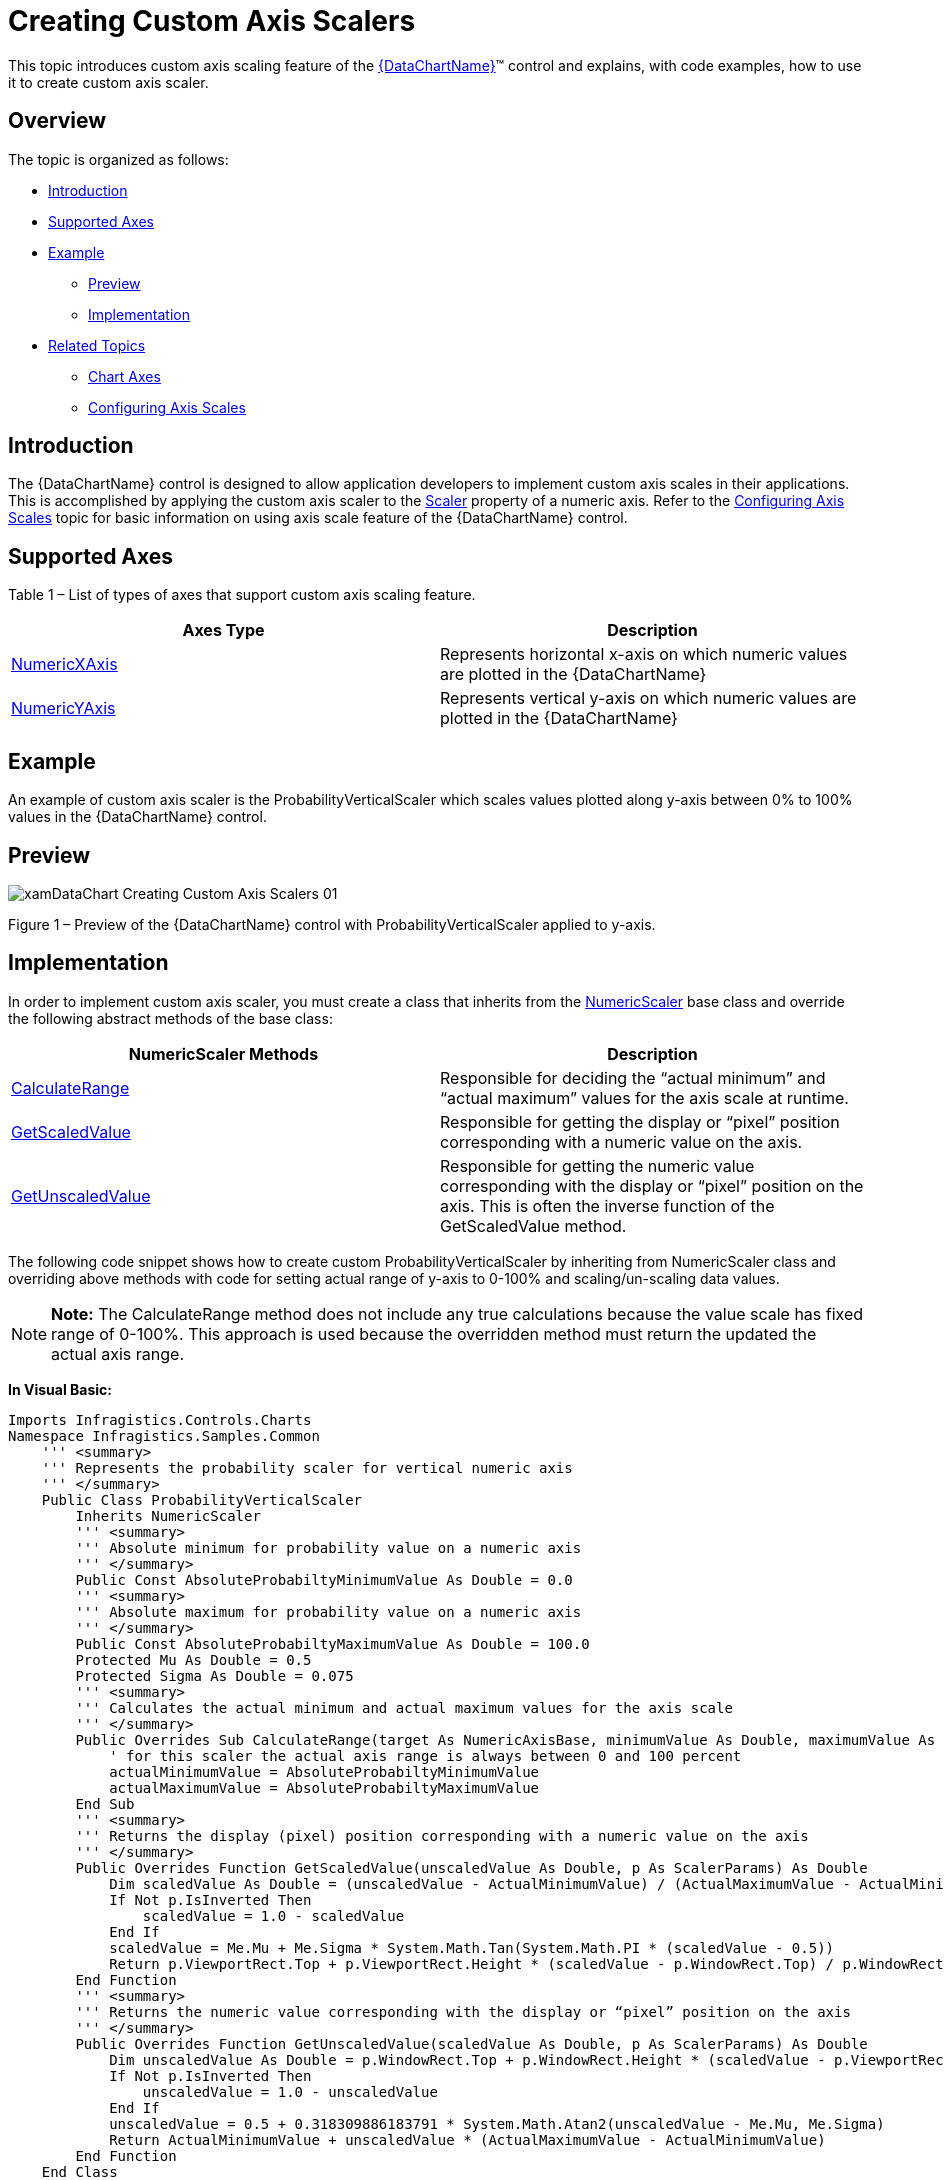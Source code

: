 ﻿////
|metadata|
{
    "name": "datachart-creating-custom-axis-scalers",
    "controlName": ["{DataChartName}"],
    "tags": ["Charting","Data Presentation","Getting Started","How Do I"],
    "guid": "535b58d8-6ec4-4835-99a2-b3e08739040a",  
    "buildFlags": ["wpf,win-universal"],
    "createdOn": "2014-06-05T19:39:00.5823511Z"
}
|metadata|
////

= Creating Custom Axis Scalers

This topic introduces custom axis scaling feature of the link:{DataChartLink}.{DataChartName}.html[{DataChartName}]™ control and explains, with code examples, how to use it to create custom axis scaler.

== Overview

The topic is organized as follows:

* <<Introduction,Introduction>>
* <<SupportedAxes,Supported Axes>> 
* <<Example,Example>> 
 ** <<Preview,Preview>> 
 ** <<Implementation,Implementation>>
* <<RelatedTopics,Related Topics>>
 ** link:datachart-axes.html[Chart Axes]
 ** link:datachart-using-axis-scales.html[Configuring Axis Scales]

[[Introduction]]
== Introduction

The {DataChartName} control is designed to allow application developers to implement custom axis scales in their applications. This is accomplished by applying the custom axis scaler to the link:{DataChartLink}.straightnumericaxisbase{ApiProp}scaler.html[Scaler] property of a numeric axis. Refer to the link:datachart-using-axis-scales.html[Configuring Axis Scales] topic for basic information on using axis scale feature of the {DataChartName} control.

[[SupportedAxes]]
== Supported Axes

Table 1 – List of types of axes that support custom axis scaling feature.

[options="header", cols="a,a"]
|====
|Axes Type|Description

| link:{DataChartLink}.numericxaxis.html[NumericXAxis]
|Represents horizontal x-axis on which numeric values are plotted in the {DataChartName}

| link:{DataChartLink}.numericyaxis.html[NumericYAxis]
|Represents vertical y-axis on which numeric values are plotted in the {DataChartName}

|====

[[Example]]
== Example

An example of custom axis scaler is the ProbabilityVerticalScaler which scales values plotted along y-axis between 0% to 100% values in the {DataChartName} control.

[[Preview]]
== Preview

image::images/xamDataChart_Creating_Custom_Axis_Scalers_01.png[]

Figure 1 – Preview of the {DataChartName} control with ProbabilityVerticalScaler applied to y-axis.

[[Implementation]]
== Implementation

In order to implement custom axis scaler, you must create a class that inherits from the link:{DataChartLink}.numericscaler.html[NumericScaler] base class and override the following abstract methods of the base class:

[options="header", cols="a,a"]
|====
|NumericScaler Methods|Description

| link:{DataChartLink}.numericscaler{ApiProp}calculaterange.html[CalculateRange]
|Responsible for deciding the “actual minimum” and “actual maximum” values for the axis scale at runtime.

| link:{DataChartLink}.numericscaler{ApiProp}getscaledvalue.html[GetScaledValue]
|Responsible for getting the display or “pixel” position corresponding with a numeric value on the axis.

| link:{DataChartLink}.numericscaler{ApiProp}getunscaledvalue.html[GetUnscaledValue]
|Responsible for getting the numeric value corresponding with the display or “pixel” position on the axis. This is often the inverse function of the GetScaledValue method.

|====

The following code snippet shows how to create custom ProbabilityVerticalScaler by inheriting from NumericScaler class and overriding above methods with code for setting actual range of y-axis to 0-100% and scaling/un-scaling data values.

[NOTE]
====
**Note:** The CalculateRange method does not include any true calculations because the value scale has fixed range of 0-100%. This approach is used because the overridden method must return the updated the actual axis range. 
====

**In Visual Basic:**

[source,vb]
----
Imports Infragistics.Controls.Charts
Namespace Infragistics.Samples.Common
    ''' <summary>
    ''' Represents the probability scaler for vertical numeric axis
    ''' </summary>
    Public Class ProbabilityVerticalScaler
        Inherits NumericScaler
        ''' <summary>
        ''' Absolute minimum for probability value on a numeric axis
        ''' </summary>
        Public Const AbsoluteProbabiltyMinimumValue As Double = 0.0
        ''' <summary>
        ''' Absolute maximum for probability value on a numeric axis
        ''' </summary>
        Public Const AbsoluteProbabiltyMaximumValue As Double = 100.0
        Protected Mu As Double = 0.5
        Protected Sigma As Double = 0.075
        ''' <summary>
        ''' Calculates the actual minimum and actual maximum values for the axis scale
        ''' </summary>
        Public Overrides Sub CalculateRange(target As NumericAxisBase, minimumValue As Double, maximumValue As Double, ByRef actualMinimumValue As Double, ByRef actualMaximumValue As Double)
            ' for this scaler the actual axis range is always between 0 and 100 percent 
            actualMinimumValue = AbsoluteProbabiltyMinimumValue
            actualMaximumValue = AbsoluteProbabiltyMaximumValue
        End Sub
        ''' <summary>
        ''' Returns the display (pixel) position corresponding with a numeric value on the axis
        ''' </summary>
        Public Overrides Function GetScaledValue(unscaledValue As Double, p As ScalerParams) As Double
            Dim scaledValue As Double = (unscaledValue - ActualMinimumValue) / (ActualMaximumValue - ActualMinimumValue)
            If Not p.IsInverted Then
                scaledValue = 1.0 - scaledValue
            End If
            scaledValue = Me.Mu + Me.Sigma * System.Math.Tan(System.Math.PI * (scaledValue - 0.5))
            Return p.ViewportRect.Top + p.ViewportRect.Height * (scaledValue - p.WindowRect.Top) / p.WindowRect.Height
        End Function
        ''' <summary>
        ''' Returns the numeric value corresponding with the display or “pixel” position on the axis
        ''' </summary>
        Public Overrides Function GetUnscaledValue(scaledValue As Double, p As ScalerParams) As Double
            Dim unscaledValue As Double = p.WindowRect.Top + p.WindowRect.Height * (scaledValue - p.ViewportRect.Top) / p.ViewportRect.Height
            If Not p.IsInverted Then
                unscaledValue = 1.0 - unscaledValue
            End If
            unscaledValue = 0.5 + 0.318309886183791 * System.Math.Atan2(unscaledValue - Me.Mu, Me.Sigma)
            Return ActualMinimumValue + unscaledValue * (ActualMaximumValue - ActualMinimumValue)
        End Function
    End Class
End Namespace
----

**In C#:**

[source,csharp]
----
using Infragistics.Controls.Charts;
namespace Infragistics.Samples.Common
{
    /// <summary>
    /// Represents the probability scaler for vertical numeric axis
    /// </summary>
    public class ProbabilityVerticalScaler : NumericScaler
    {
        /// <summary>
        /// Absolute minimum for probability value on a numeric axis
        /// </summary>
        public const double AbsoluteProbabiltyMinimumValue = 0.0;
        /// <summary>
        /// Absolute maximum for probability value on a numeric axis
        /// </summary>
        public const double AbsoluteProbabiltyMaximumValue = 100.0;
        protected double Mu = 0.5;
        protected double Sigma = 0.075;
        /// <summary>
        /// Calculates the actual minimum and actual maximum values for the axis scale
        /// </summary>
        public override void CalculateRange(NumericAxisBase target, double minimumValue, double maximumValue,
                                            out double actualMinimumValue,
                                            out double actualMaximumValue)
        {
            // for this scaler the actual axis range is always between 0 and 100 percent 
            actualMinimumValue = AbsoluteProbabiltyMinimumValue;
            actualMaximumValue = AbsoluteProbabiltyMaximumValue;
        }
        
        /// <summary>
        /// Returns the display (pixel) position corresponding with a numeric value on the axis
        /// </summary>
        public override double GetScaledValue(double unscaledValue, ScalerParams p)
        {
            double scaledValue = (unscaledValue - ActualMinimumValue)/(ActualMaximumValue - ActualMinimumValue);
            if (!p.IsInverted)
            {
                scaledValue = 1.0 - scaledValue;
            }
            scaledValue = this.Mu + this.Sigma * System.Math.Tan(System.Math.PI * (scaledValue - 0.5));
            return p.ViewportRect.Top + p.ViewportRect.Height * (scaledValue - p.WindowRect.Top) / p.WindowRect.Height;
        }
        /// <summary>
        /// Returns the numeric value corresponding with the display or “pixel” position on the axis
        /// </summary>
        public override double GetUnscaledValue(double scaledValue, ScalerParams p)
        {
            double unscaledValue = p.WindowRect.Top + p.WindowRect.Height * (scaledValue - p.ViewportRect.Top) / p.ViewportRect.Height;
            if (!p.IsInverted)
            {
                unscaledValue = 1.0 - unscaledValue;
            }
            unscaledValue = 0.5 + 0.318309886183790671 * System.Math.Atan2(unscaledValue - this.Mu, this.Sigma);
            return ActualMinimumValue + unscaledValue * (ActualMaximumValue - ActualMinimumValue);
        }
    }
}
----

Optionally, custom tick mark values can be implemented for the ProbabilityVerticalScaler as it is demonstrated in the following code snippet

**In Visual Basic:**

[source,vb]
----
Imports System.Collections.Generic
Imports System.Linq
Imports Infragistics.Controls.Charts

Namespace Infragistics.Samples.Common
    Public Class ProbabilityTickmarkValues
        Inherits TickmarkValues
        Public Sub New()
            ' define probability tickmark values
           Me.ProbabilityValues = New DoubleCollection() From { 0, 5, 10, 20, 30, 40, 50, 60, 70, 80, 90, 95, 100 }
        End Sub

        Protected First As Double
        Protected Last As Double
        Protected ProbabilityValues As DoubleCollection

        ''' <summary>
        ''' Initializes tickmark values prior to rendering axis labels, striplines, and gridlines
        ''' </summary>
        ''' <param name="initializationParameters"></param>
        Public Overrides Sub Initialize(initializationParameters As TickmarkValuesInitializationParameters)
            MyBase.Initialize(initializationParameters)
            ' Initialize is overridden in order to store the minimum and maximum values, 
            ' which will be later used in the MajorValues() and MinorValues() methods.
            Me.First = initializationParameters.VisibleMinimum
            Me.Last = initializationParameters.VisibleMaximum
        End Sub
        ''' <summary>
        ''' Returns values of major tickmarks
        ''' </summary>
        ''' <returns></returns>
        Public Overrides Function MajorValues() As IEnumerable(Of Double)
            Dim values As IEnumerable(Of Double) = ProbabilityValues.Where(Function(value) value >= Me.First AndAlso value <= Me.Last)
            Return values
        End Function
        ''' <summary>
        ''' Returns values of minor tickmarks
        ''' </summary>
        ''' <returns></returns>
        Public Overrides Function MinorValues() As IEnumerable(Of Double)
                ' no minor tickmarks 
            Return New Double() {}
        End Function
    End Class
End Namespace
----

**In C#:**

[source,csharp]
----
using System.Collections.Generic;
using System.Linq;
using Infragistics.Controls.Charts;

namespace Infragistics.Samples.Common
{
    public class ProbabilityTickmarkValues : TickmarkValues
    {
        public ProbabilityTickmarkValues()
        {
            // define probability tickmark values
            this.ProbabilityValues = new DoubleCollection { 0, 5, 10, 20, 30, 40, 50, 60, 70, 80, 90, 95, 100 };
        }

        protected double First;
        protected double Last;
        protected DoubleCollection ProbabilityValues;
        
        /// <summary>
        /// Initializes tickmark values prior to rendering axis labels, striplines, and gridlines
        /// </summary>
        /// <param name="initializationParameters"></param>
        public override void Initialize(TickmarkValuesInitializationParameters initializationParameters)
        {
            base.Initialize(initializationParameters);
            // Initialize is overridden in order to store the minimum and maximum values, 
            // which will be later used in the MajorValues() and MinorValues() methods.
            this.First = initializationParameters.VisibleMinimum;
            this.Last = initializationParameters.VisibleMaximum;
        }
        /// <summary>
        /// Returns values of major tickmarks
        /// </summary>
        /// <returns></returns>
        public override IEnumerable<double> MajorValues()
        {
            IEnumerable<double> values = ProbabilityValues.Where((value) => value >= this.First && value <= this.Last);
            return values;
        }
        /// <summary>
        /// Returns values of minor tickmarks
        /// </summary>
        /// <returns></returns>
        public override IEnumerable<double> MinorValues()
        {
            return new double[] { /* no minor tickmarks */ };
        }
    }
}
----

The following code snippet shows how to apply custom ProbabilityVerticalScaler to the y-axis in the {DataChartName} control.

**In XAML:**

[source,xaml]
----
<ig:{DataChartName}.Axes>
    <ig:NumericYAxis Name="yAxis" MinimumValue="0" MaximumValue="100" Label="{}{} %" >
        <!-- ========================================================================== -->
        <ig:NumericYAxis.Scaler>
            <custom:ProbabilityVerticalScaler />
        </ig:NumericYAxis.Scaler>
        <!-- ========================================================================== -->
        <ig:NumericYAxis.TickmarkValues>
            <custom:ProbabilityTickmarkValues />
        </ig:NumericYAxis.TickmarkValues>
    </ig:NumericYAxis>
</ig:{DataChartName}.Axes>
----

[[RelatedTopics]]
== Related Topics

* link:datachart-axes.html[Chart Axes]
* link:datachart-using-axis-scales.html[Configuring Axis Scales]